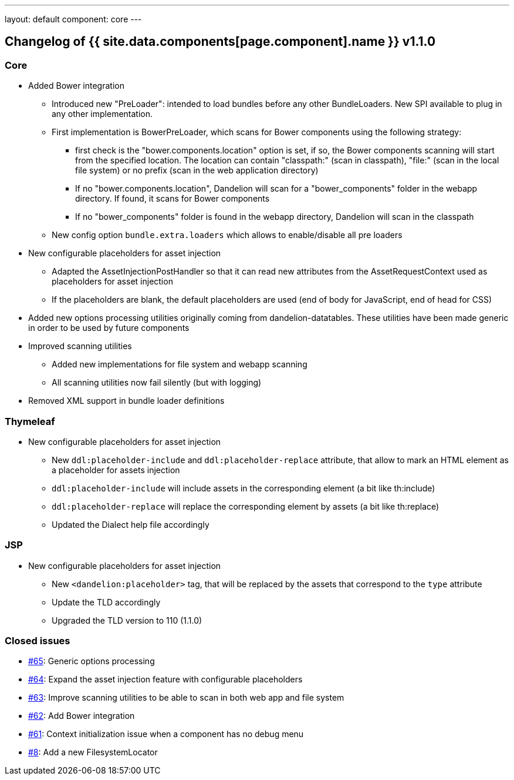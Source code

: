 ---
layout: default
component: core
---

[.margin-top-30]
== Changelog of {{ site.data.components[page.component].name }} v1.1.0

=== Core

* Added Bower integration

** Introduced new "PreLoader": intended to load bundles before any other BundleLoaders. New SPI available to plug in any other implementation.
** First implementation is BowerPreLoader, which scans for Bower components using the following strategy:
*** first check is the "bower.components.location" option is set, if so, the Bower components scanning will start from the specified location. The location can contain "classpath:" (scan in classpath), "file:" (scan in the local file system) or no prefix (scan in the web application directory)
*** If no "bower.components.location", Dandelion will scan for a "bower_components" folder in the webapp directory. If found, it scans for Bower components
*** If no "bower_components" folder is found in the webapp directory, Dandelion will scan in the classpath
** New config option `bundle.extra.loaders` which allows to enable/disable all pre loaders

* New configurable placeholders for asset injection
** Adapted the AssetInjectionPostHandler so that it can read new attributes from the AssetRequestContext used as placeholders for asset injection
** If the placeholders are blank, the default placeholders are used (end of body for JavaScript, end of head for CSS)

* Added new options processing utilities originally coming from dandelion-datatables. These utilities have been made generic in order to be used by future components

* Improved scanning utilities
** Added new implementations for file system and webapp scanning
** All scanning utilities now fail silently (but with logging)

* Removed XML support in bundle loader definitions

=== Thymeleaf

* New configurable placeholders for asset injection
** New `ddl:placeholder-include` and `ddl:placeholder-replace` attribute, that allow to mark an HTML element as a placeholder for assets injection
** `ddl:placeholder-include` will include assets in the corresponding element (a bit like th:include)
** `ddl:placeholder-replace` will replace the corresponding element by assets (a bit like th:replace)
** Updated the Dialect help file accordingly

=== JSP

* New configurable placeholders for asset injection
** New `<dandelion:placeholder>` tag, that will be replaced by the assets that correspond to the `type` attribute
** Update the TLD accordingly
** Upgraded the TLD version to 110 (1.1.0)

=== Closed issues

* https://github.com/dandelion/dandelion/issues/65[#65]: Generic options processing
* https://github.com/dandelion/dandelion/issues/64[#64]: Expand the asset injection feature with configurable placeholders
* https://github.com/dandelion/dandelion/issues/63[#63]: Improve scanning utilities to be able to scan in both web app and file system
* https://github.com/dandelion/dandelion/issues/62[#62]: Add Bower integration
* https://github.com/dandelion/dandelion/issues/61[#61]: Context initialization issue when a component has no debug menu
* https://github.com/dandelion/dandelion/issues/8[#8]: Add a new FilesystemLocator
